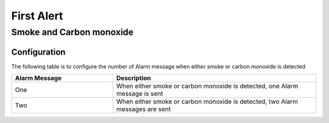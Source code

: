 First Alert
======================

.. _first_alert_smoke_carbon_monoxide:

Smoke and Carbon monoxide
---------------------------

.. image:: ../_static/images/FirstAlert_smoke_carbon_monoxide.jpg
   :align: center

Configuration   
~~~~~~~~~~~~~~~~

The following table is to configure the number of Alarm message when either smoke or carbon monoxide is detected  

.. list-table::  
   :widths: 15 30
   :header-rows: 1

   * - Alarm Message
     - Description    
   * - One  
     - When either smoke or carbon monoxide is detected, one Alarm message is sent 
   * - Two  
     - When either smoke or carbon monoxide is detected, two Alarm messages are sent 
